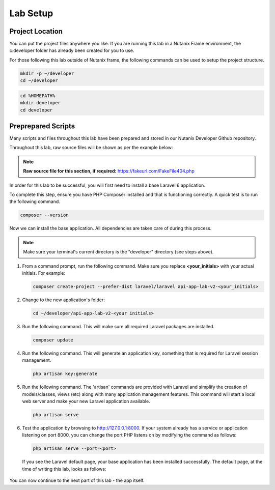 Lab Setup
#########

Project Location
................

You can put the project files anywhere you like.  If you are running this lab in a Nutanix Frame environment, the c:\developer folder has already been created for you to use.

For those following this lab outside of Nutanix frame, the following commands can be used to setup the project structure.

.. figure:: images/linux_logo_32x32.png
.. figure:: images/osx_logo_32x32.png

.. code-block:: bash

  mkdir -p ~/developer
  cd ~/developer

.. figure:: images/windows_logo_32x32.png

.. code-block:: bash

  cd %HOMEPATH%
  mkdir developer
  cd developer

Preprepared Scripts
...................

Many scripts and files throughout this lab have been prepared and stored in our Nutanix Developer Github repository.

Throughout this lab, raw source files will be shown as per the example below:

.. note::

  **Raw source file for this section, if required:** https://fakeurl.com/FakeFile404.php

In order for this lab to be successful, you will first need to install a base Laravel 6 application.

To complete this step, ensure you have PHP Composer installed and that is functioning correctly.  A quick test is to run the following command.

.. code-block:: bash

   composer --version

.. figure:: images/create_structure_check_composer.png

Now we can install the base application.  All dependencies are taken care of during this process.

.. note::

   Make sure your terminal's current directory is the "developer" directory (see steps above).

#. From a command prompt, run the following command.  Make sure you replace **<your_initials>** with your actual initials.  For example:

   .. code-block:: bash

      composer create-project --prefer-dist laravel/laravel api-app-lab-v2-<your_initials>

   .. figure:: images/create_app.png

#. Change to the new application's folder:

   .. figure:: images/linux_logo_32x32.png
   .. figure:: images/osx_logo_32x32.png

   .. code-block:: bash

      cd ~/developer/api-app-lab-v2-<your initials>

   .. figure:: images/windows_logo_32x32.png

      .. code-block:: bash

      cd c:\developer\api-app-lab-v2-<your initials>
 
#.  Run the following command.  This will make sure all required Laravel packages are installed.

    .. code-block:: bash

       composer update

    .. figure:: images/composer_update.png

#. Run the following command.  This will generate an application key, something that is required for Laravel session management.

   .. code-block:: bash

      php artisan key:generate

#. Run the following command.  The 'artisan' commands are provided with Laravel and simplify the creation of models/classes, views (etc) along with many application management features.  This command will start a local web server and make your new Laravel application available.

   .. code-block:: bash

      php artisan serve

#. Test the application by browsing to http://127.0.0.1:8000.  If your system already has a service or application listening on port 8000, you can change the port PHP listens on by modifying the command as follows:

   .. code-block:: bash

      php artisan serve --port=<port>

   If you see the Laravel default page, your base application has been installed successfully.  The default page, at the time of writing this lab, looks as follows:

   .. figure:: images/new_app_running.png

You can now continue to the next part of this lab - the app itself.